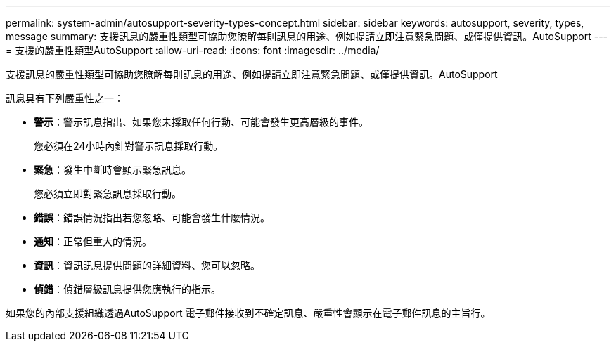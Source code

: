 ---
permalink: system-admin/autosupport-severity-types-concept.html 
sidebar: sidebar 
keywords: autosupport, severity, types, message 
summary: 支援訊息的嚴重性類型可協助您瞭解每則訊息的用途、例如提請立即注意緊急問題、或僅提供資訊。AutoSupport 
---
= 支援的嚴重性類型AutoSupport
:allow-uri-read: 
:icons: font
:imagesdir: ../media/


[role="lead"]
支援訊息的嚴重性類型可協助您瞭解每則訊息的用途、例如提請立即注意緊急問題、或僅提供資訊。AutoSupport

訊息具有下列嚴重性之一：

* *警示*：警示訊息指出、如果您未採取任何行動、可能會發生更高層級的事件。
+
您必須在24小時內針對警示訊息採取行動。

* *緊急*：發生中斷時會顯示緊急訊息。
+
您必須立即對緊急訊息採取行動。

* *錯誤*：錯誤情況指出若您忽略、可能會發生什麼情況。
* *通知*：正常但重大的情況。
* *資訊*：資訊訊息提供問題的詳細資料、您可以忽略。
* *偵錯*：偵錯層級訊息提供您應執行的指示。


如果您的內部支援組織透過AutoSupport 電子郵件接收到不確定訊息、嚴重性會顯示在電子郵件訊息的主旨行。

